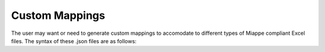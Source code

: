 .. _custom_mappings:

Custom Mappings
===============

The user may want or need to generate custom mappings to accomodate to different types of Miappe compliant Excel files.
The syntax of these .json files are as follows:


